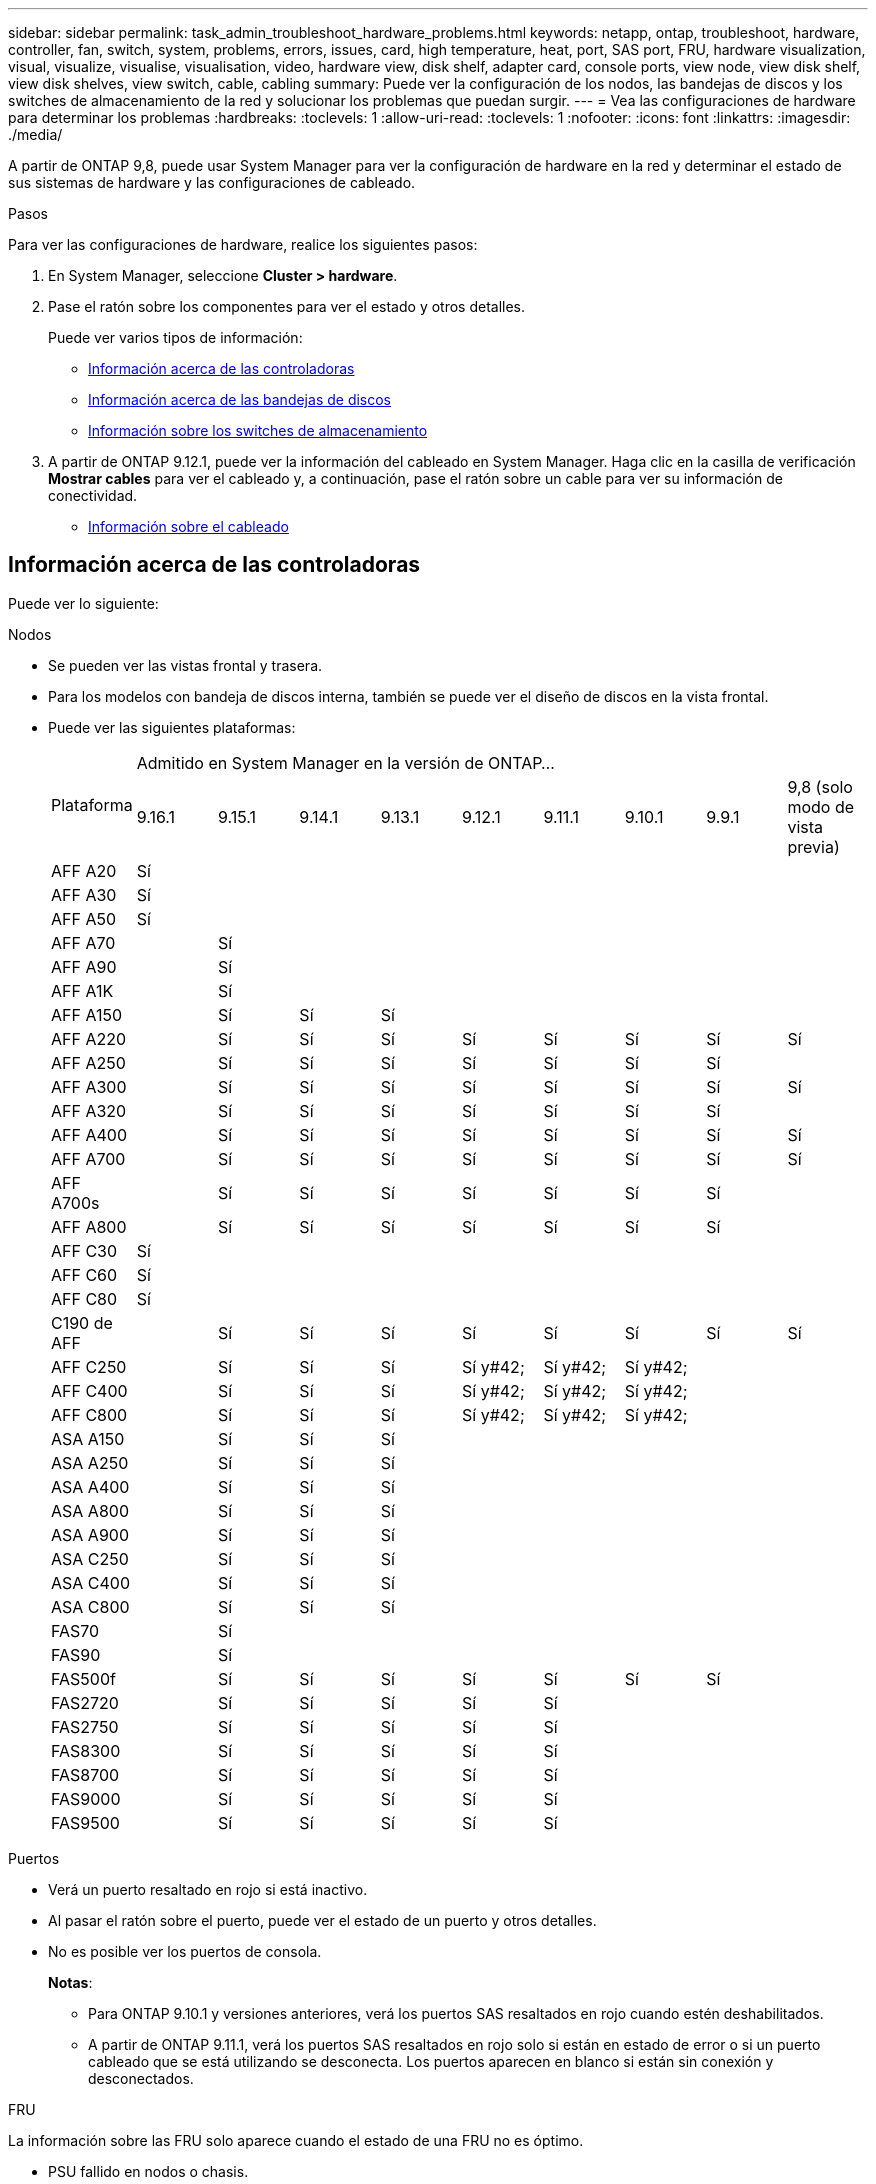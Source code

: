 ---
sidebar: sidebar 
permalink: task_admin_troubleshoot_hardware_problems.html 
keywords: netapp, ontap, troubleshoot, hardware, controller, fan, switch, system, problems, errors, issues, card, high temperature, heat, port, SAS port, FRU, hardware visualization, visual, visualize, visualise, visualisation, video, hardware view, disk shelf, adapter card, console ports, view node, view disk shelf, view disk shelves, view switch, cable, cabling 
summary: Puede ver la configuración de los nodos, las bandejas de discos y los switches de almacenamiento de la red y solucionar los problemas que puedan surgir. 
---
= Vea las configuraciones de hardware para determinar los problemas
:hardbreaks:
:toclevels: 1
:allow-uri-read: 
:toclevels: 1
:nofooter: 
:icons: font
:linkattrs: 
:imagesdir: ./media/


[role="lead"]
A partir de ONTAP 9,8, puede usar System Manager para ver la configuración de hardware en la red y determinar el estado de sus sistemas de hardware y las configuraciones de cableado.

.Pasos
Para ver las configuraciones de hardware, realice los siguientes pasos:

. En System Manager, seleccione *Cluster > hardware*.
. Pase el ratón sobre los componentes para ver el estado y otros detalles.
+
Puede ver varios tipos de información:

+
** <<Información acerca de las controladoras>>
** <<Información acerca de las bandejas de discos>>
** <<Información sobre los switches de almacenamiento>>


. A partir de ONTAP 9.12.1, puede ver la información del cableado en System Manager. Haga clic en la casilla de verificación *Mostrar cables* para ver el cableado y, a continuación, pase el ratón sobre un cable para ver su información de conectividad.
+
** <<Información sobre el cableado>>






== Información acerca de las controladoras

Puede ver lo siguiente:

[role="tabbed-block"]
====
.Nodos
--
* Se pueden ver las vistas frontal y trasera.
* Para los modelos con bandeja de discos interna, también se puede ver el diseño de discos en la vista frontal.
* Puede ver las siguientes plataformas:
+
|===


.2+| Plataforma 9+| Admitido en System Manager en la versión de ONTAP... 


| 9.16.1 | 9.15.1 | 9.14.1 | 9.13.1 | 9.12.1 | 9.11.1 | 9.10.1 | 9.9.1 | 9,8 (solo modo de vista previa) 


 a| 
AFF A20
 a| 
Sí
 a| 
 a| 
 a| 
 a| 
 a| 
 a| 
 a| 
 a| 



 a| 
AFF A30
 a| 
Sí
 a| 
 a| 
 a| 
 a| 
 a| 
 a| 
 a| 
 a| 



 a| 
AFF A50
 a| 
Sí
 a| 
 a| 
 a| 
 a| 
 a| 
 a| 
 a| 
 a| 



 a| 
AFF A70
 a| 
 a| 
Sí
 a| 
 a| 
 a| 
 a| 
 a| 
 a| 
 a| 



 a| 
AFF A90
 a| 
 a| 
Sí
 a| 
 a| 
 a| 
 a| 
 a| 
 a| 
 a| 



 a| 
AFF A1K
 a| 
 a| 
Sí
 a| 
 a| 
 a| 
 a| 
 a| 
 a| 
 a| 



 a| 
AFF A150
 a| 
 a| 
Sí
 a| 
Sí
 a| 
Sí
 a| 
 a| 
 a| 
 a| 
 a| 



 a| 
AFF A220
 a| 
 a| 
Sí
 a| 
Sí
 a| 
Sí
 a| 
Sí
 a| 
Sí
 a| 
Sí
 a| 
Sí
 a| 
Sí



 a| 
AFF A250
 a| 
 a| 
Sí
 a| 
Sí
 a| 
Sí
 a| 
Sí
 a| 
Sí
 a| 
Sí
 a| 
Sí
 a| 



 a| 
AFF A300
 a| 
 a| 
Sí
 a| 
Sí
 a| 
Sí
 a| 
Sí
 a| 
Sí
 a| 
Sí
 a| 
Sí
 a| 
Sí



 a| 
AFF A320
 a| 
 a| 
Sí
 a| 
Sí
 a| 
Sí
 a| 
Sí
 a| 
Sí
 a| 
Sí
 a| 
Sí
 a| 



 a| 
AFF A400
 a| 
 a| 
Sí
 a| 
Sí
 a| 
Sí
 a| 
Sí
 a| 
Sí
 a| 
Sí
 a| 
Sí
 a| 
Sí



 a| 
AFF A700
 a| 
 a| 
Sí
 a| 
Sí
 a| 
Sí
 a| 
Sí
 a| 
Sí
 a| 
Sí
 a| 
Sí
 a| 
Sí



 a| 
AFF A700s
 a| 
 a| 
Sí
 a| 
Sí
 a| 
Sí
 a| 
Sí
 a| 
Sí
 a| 
Sí
 a| 
Sí
 a| 



 a| 
AFF A800
 a| 
 a| 
Sí
 a| 
Sí
 a| 
Sí
 a| 
Sí
 a| 
Sí
 a| 
Sí
 a| 
Sí
 a| 



 a| 
AFF C30
 a| 
Sí
 a| 
 a| 
 a| 
 a| 
 a| 
 a| 
 a| 
 a| 



 a| 
AFF C60
 a| 
Sí
 a| 
 a| 
 a| 
 a| 
 a| 
 a| 
 a| 
 a| 



 a| 
AFF C80
 a| 
Sí
 a| 
 a| 
 a| 
 a| 
 a| 
 a| 
 a| 
 a| 



 a| 
C190 de AFF
 a| 
 a| 
Sí
 a| 
Sí
 a| 
Sí
 a| 
Sí
 a| 
Sí
 a| 
Sí
 a| 
Sí
 a| 
Sí



 a| 
AFF C250
 a| 
 a| 
Sí
 a| 
Sí
 a| 
Sí
 a| 
Sí y#42;
 a| 
Sí y#42;
 a| 
Sí y#42;
 a| 
 a| 



 a| 
AFF C400
 a| 
 a| 
Sí
 a| 
Sí
 a| 
Sí
 a| 
Sí y#42;
 a| 
Sí y#42;
 a| 
Sí y#42;
 a| 
 a| 



 a| 
AFF C800
 a| 
 a| 
Sí
 a| 
Sí
 a| 
Sí
 a| 
Sí y#42;
 a| 
Sí y#42;
 a| 
Sí y#42;
 a| 
 a| 



 a| 
ASA A150
 a| 
 a| 
Sí
 a| 
Sí
 a| 
Sí
 a| 
 a| 
 a| 
 a| 
 a| 



 a| 
ASA A250
 a| 
 a| 
Sí
 a| 
Sí
 a| 
Sí
 a| 
 a| 
 a| 
 a| 
 a| 



 a| 
ASA A400
 a| 
 a| 
Sí
 a| 
Sí
 a| 
Sí
 a| 
 a| 
 a| 
 a| 
 a| 



 a| 
ASA A800
 a| 
 a| 
Sí
 a| 
Sí
 a| 
Sí
 a| 
 a| 
 a| 
 a| 
 a| 



 a| 
ASA A900
 a| 
 a| 
Sí
 a| 
Sí
 a| 
Sí
 a| 
 a| 
 a| 
 a| 
 a| 



 a| 
ASA C250
 a| 
 a| 
Sí
 a| 
Sí
 a| 
Sí
 a| 
 a| 
 a| 
 a| 
 a| 



 a| 
ASA C400
 a| 
 a| 
Sí
 a| 
Sí
 a| 
Sí
 a| 
 a| 
 a| 
 a| 
 a| 



 a| 
ASA C800
 a| 
 a| 
Sí
 a| 
Sí
 a| 
Sí
 a| 
 a| 
 a| 
 a| 
 a| 



 a| 
FAS70
 a| 
 a| 
Sí
 a| 
 a| 
 a| 
 a| 
 a| 
 a| 
 a| 



 a| 
FAS90
 a| 
 a| 
Sí
 a| 
 a| 
 a| 
 a| 
 a| 
 a| 
 a| 



 a| 
FAS500f
 a| 
 a| 
Sí
 a| 
Sí
 a| 
Sí
 a| 
Sí
 a| 
Sí
 a| 
Sí
 a| 
Sí
 a| 



 a| 
FAS2720
 a| 
 a| 
Sí
 a| 
Sí
 a| 
Sí
 a| 
Sí
 a| 
Sí
 a| 
 a| 
 a| 



 a| 
FAS2750
 a| 
 a| 
Sí
 a| 
Sí
 a| 
Sí
 a| 
Sí
 a| 
Sí
 a| 
 a| 
 a| 



 a| 
FAS8300
 a| 
 a| 
Sí
 a| 
Sí
 a| 
Sí
 a| 
Sí
 a| 
Sí
 a| 
 a| 
 a| 



 a| 
FAS8700
 a| 
 a| 
Sí
 a| 
Sí
 a| 
Sí
 a| 
Sí
 a| 
Sí
 a| 
 a| 
 a| 



 a| 
FAS9000
 a| 
 a| 
Sí
 a| 
Sí
 a| 
Sí
 a| 
Sí
 a| 
Sí
 a| 
 a| 
 a| 



 a| 
FAS9500
 a| 
 a| 
Sí
 a| 
Sí
 a| 
Sí
 a| 
Sí
 a| 
Sí
 a| 
 a| 
 a| 



 a| 
&#42; Instale las versiones de parches más recientes para ver estos dispositivos.

|===


--
.Puertos
--
* Verá un puerto resaltado en rojo si está inactivo.
* Al pasar el ratón sobre el puerto, puede ver el estado de un puerto y otros detalles.
* No es posible ver los puertos de consola.
+
*Notas*:

+
** Para ONTAP 9.10.1 y versiones anteriores, verá los puertos SAS resaltados en rojo cuando estén deshabilitados.
** A partir de ONTAP 9.11.1, verá los puertos SAS resaltados en rojo solo si están en estado de error o si un puerto cableado que se está utilizando se desconecta.  Los puertos aparecen en blanco si están sin conexión y desconectados.




--
.FRU
--
La información sobre las FRU solo aparece cuando el estado de una FRU no es óptimo.

* PSU fallido en nodos o chasis.
* Temperaturas altas detectadas en los nodos.
* Los ventiladores fallidos en los nodos o chasis.


--
.Tarjetas adaptadoras
--
* Las tarjetas con campos de número de pieza definidos se muestran en las ranuras si se han insertado tarjetas externas.
* Los puertos se muestran en las tarjetas.
* Para una tarjeta compatible, puede ver imágenes de esa tarjeta.  Si la tarjeta no está en la lista de números de pieza compatibles, aparecerá un gráfico genérico.


--
====


== Información acerca de las bandejas de discos

Puede ver lo siguiente:

[role="tabbed-block"]
====
.Bandejas de discos
--
* Puede mostrar las vistas frontal y trasera.
* Es posible ver los siguientes modelos de bandeja de discos:
+
[cols="35,65"]
|===


| Si el sistema se está ejecutando... | Luego, puede usar System Manager para ver... 


| ONTAP 9.9.1 y versiones posteriores | Todas las bandejas con _NOT_ se han designado como «fin de servicio» o «fin de la disponibilidad» 


| ONTAP 9,8 | DS4243, DS4486, DS212C, DS2246, DS224C, Y NS224 
|===


--
.Puertos de la bandeja
--
* Puede ver el estado del puerto.
* Puede ver la información del puerto remoto si el puerto está conectado.


--
.FRU de bandeja
--
* Se muestra la información sobre los fallos de PSU.


--
====


== Información sobre los switches de almacenamiento

Puede ver lo siguiente:

[role="tabbed-block"]
====
.Switches de almacenamiento
--
* La pantalla muestra los switches que actúan como switches de almacenamiento que se usan para conectar las bandejas a los nodos.
* A partir de ONTAP 9.9.1, System Manager muestra información sobre un switch que actúa como un switch de almacenamiento y un clúster, lo que también se puede compartir entre los nodos de una pareja de alta disponibilidad.
* Se muestra la siguiente información:
+
** Nombre del switch
** Dirección IP
** Número de serie
** Versión de SNMP
** Versión del sistema


* Puede ver los siguientes modelos de switch de almacenamiento:
+
[cols="35,65"]
|===


| Si el sistema se está ejecutando... | Luego, puede usar System Manager para ver... 


| ONTAP 9.11.1 o posterior | Cisco Nexus 3232C Cisco Nexus 9336C-FX2 NVIDIA SN2100 


| ONTAP 9.9.1 y 9.10.1 | Cisco Nexus 3232C
Cisco Nexus 9336C-FX2 


| ONTAP 9,8 | Cisco Nexus 3232C 
|===


--
.Puertos del switch de almacenamiento
--
* Se muestra la siguiente información:
+
** Nombre de la identidad
** Índice de identidad
** Estado
** Conexión remota
** Otros detalles




--
====


== Información sobre el cableado

A partir de ONTAP 9.12.1, se puede ver la siguiente información sobre el cableado:

* *Cableado* entre controladores, interruptores y estantes cuando no se utilizan puentes de almacenamiento
* *Conectividad* que muestra los ID y las direcciones MAC de los puertos en cada extremo del cable

